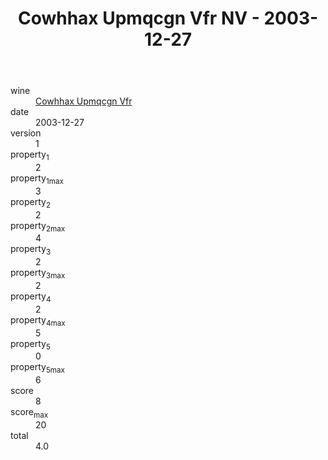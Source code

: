 :PROPERTIES:
:ID:                     63af81ec-5f35-4716-8ada-7c709999605d
:END:
#+TITLE: Cowhhax Upmqcgn Vfr NV - 2003-12-27

- wine :: [[id:a1724e2d-a445-4518-92ab-2f8566b534a3][Cowhhax Upmqcgn Vfr]]
- date :: 2003-12-27
- version :: 1
- property_1 :: 2
- property_1_max :: 3
- property_2 :: 2
- property_2_max :: 4
- property_3 :: 2
- property_3_max :: 2
- property_4 :: 2
- property_4_max :: 5
- property_5 :: 0
- property_5_max :: 6
- score :: 8
- score_max :: 20
- total :: 4.0


